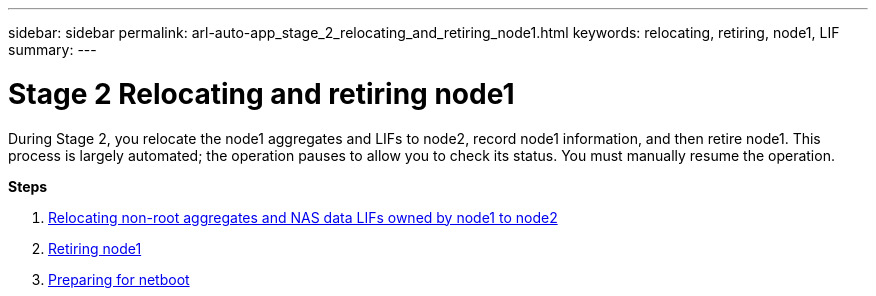 ---
sidebar: sidebar
permalink: arl-auto-app_stage_2_relocating_and_retiring_node1.html
keywords: relocating, retiring, node1, LIF
summary:
---

= Stage 2 Relocating and retiring node1
:hardbreaks:
:nofooter:
:icons: font
:linkattrs:
:imagesdir: ./media/

//
// This file was created with NDAC Version 2.0 (August 17, 2020)
//
// 2020-12-02 14:33:54.000815
//

[.lead]
During Stage 2, you relocate the node1 aggregates and LIFs to node2, record node1 information, and then retire node1. This process is largely automated; the operation pauses to allow you to check its status. You must manually resume the operation.

*Steps*

. link:arl-auto-app_relocating_non-root_aggregates_and_nas_data_lifs_owned_by_node1_to_node2.html[Relocating non-root aggregates and NAS data LIFs owned by node1 to node2]
. link:arl-auto-app_retiring_node1.html[Retiring node1]
. link:arl-auto-app_preparing_for_netboot.html[Preparing for netboot]
